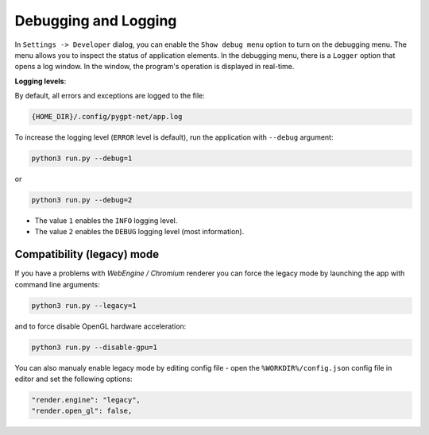 Debugging and Logging
======================

In ``Settings -> Developer`` dialog, you can enable the ``Show debug menu`` option to turn on the debugging menu. The menu allows you to inspect the status of application elements. In the debugging menu, there is a ``Logger`` option that opens a log window. In the window, the program's operation is displayed in real-time.

**Logging levels**:

By default, all errors and exceptions are logged to the file:

.. code-block:: ini

	{HOME_DIR}/.config/pygpt-net/app.log

To increase the logging level (``ERROR`` level is default), run the application with ``--debug`` argument:

.. code-block:: ini

	python3 run.py --debug=1

or

.. code-block:: ini

	python3 run.py --debug=2

* The value ``1`` enables the ``INFO`` logging level.
* The value ``2`` enables the ``DEBUG`` logging level (most information).


Compatibility (legacy) mode
---------------------------

If you have a problems with `WebEngine / Chromium` renderer you can force the legacy mode by launching the app with command line arguments:

.. code-block:: console

    python3 run.py --legacy=1

and to force disable OpenGL hardware acceleration:

.. code-block:: console

    python3 run.py --disable-gpu=1

You can also manualy enable legacy mode by editing config file - open the ``%WORKDIR%/config.json`` config file in editor and set the following options:

.. code-block:: json

    "render.engine": "legacy",
    "render.open_gl": false,
